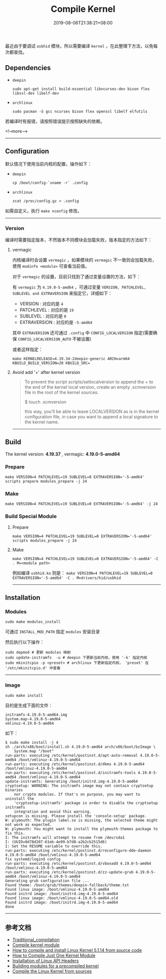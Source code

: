 #+HUGO_BASE_DIR: ../
#+HUGO_SECTION: post
#+SEQ_TODO: TODO NEXT DRAFT DONE
#+FILETAGS: post
#+OPTIONS:   *:t <:nil timestamp:nil toc:nil ^:{} <:{}
#+HUGO_AUTO_SET_LASTMOD: t
#+TITLE: Compile Kernel
#+DATE: 2019-08-06T21:38:21+08:00
#+HUGO_TAGS: kernel compile linux
#+HUGO_CATEGORIES: BLOG
#+HUGO_DRAFT: false

最近由于要调试 =usbhid= 模块，所以需要编译 =kernel= ，在此整理下方法，以免每次都查找。

** Dependencies

+ =deepin=

  =sudo apt-get install build-essential libncurses-dev bison flex libssl-dev libelf-dev=

+ =archlinux=

  =sudo pacman -S gcc ncurses bison flex openssl libelf elfutils=

若编译时有报错，请按照错误提示按照缺失的依赖。

<!--more-->

--------

** Configuration

默认情况下使用当前内核的配置，操作如下：

+ =deepin=

  =cp /boot/config-`uname -r` .config=

+ =archlinux=

  =zcat /proc/config.gz > .config=

如需自定义，执行 =make nconfig= 修改。

--------

*** Version

编译时需要指定版本，不然版本不同模块会加载失败，版本指定的方法如下：

**** vermagic

内核编译时会设置 =vermagic= ，如果模块的 =vermagic= 不一致则会加载失败，使用 =modinfo <module>= 可查看当前值。

对于 =vermagic= 的设置，目前只找到了通过变量设置的方法，如下：

有 =vermagic= 为 =4.19.0-5-amd64= ，可通过变量 =VERSION, PATCHLEVEL, SUBLEVEL and EXTRAVERSION= 来指定它，详细如下：

+ VERSION : 对应的是 =4=
+ PATCHLEVEL : 对应的是 =19=
+ SUBLEVEL : 对应的是 =0=
+ EXTRAVERSION : 对应的是 =-5-amd64=

其中 =EXTRAVERSION= 还可通过 =.config= 中 =CONFIG_LOCALVERSION= 指定(需要确保 =CONFIG_LOCALVERSION_AUTO= 不被设置)

或者这样指定：

#+BEGIN_SRC shell
make KERNELRELEASE=4.19.34-2deepin-generic ARCH=arm64   KBUILD_BUILD_VERSION=20 KBUILD_SRC=
#+END_SRC

**** Avoid add '+' after kernel version

#+BEGIN_QUOTE
To prevent the script scripts/setlocalversion to append the + to the end of the kernel local version, create an empty .scmversion file in the root of the kernel sources.

$ touch .scmversion

this way, you'll be able to leave LOCALVERSION as is in the kernel configuration file, in case you want to append a local signature to the kernel name.
#+END_QUOTE


--------


** Build

The kernel version: *4.19.37* , vermagic: *4.19.0-5-amd64*

*** Prepare

~make VERSION=4 PATCHLEVEL=19 SUBLEVEL=0 EXTRAVERSION='-5-amd64' scripts prepare modules_prepare -j 24~

*** Make

~make VERSION=4 PATCHLEVEL=19 SUBLEVEL=0 EXTRAVERSION='-5-amd64' -j 24~

*** Build Special Module

**** Prepare

~make VERSION=4 PATCHLEVEL=19 SUBLEVEL=0 EXTRAVERSION='-5-amd64' scripts modules_prepare -j 24~

**** Make

~make VERSION=4 PATCHLEVEL=19 SUBLEVEL=0 EXTRAVERSION='-5-amd64' -C . M=<module path>~

例如编译 =usbhid.ko= 则是： ~make VERSION=4 PATCHLEVEL=19 SUBLEVEL=0 EXTRAVERSION='-5-amd64' -C . M=drivers/hid/usbhid~

--------

** Installation

*** Modules

=sudo make modules_install=

可通过 =INSTALL_MOD_PATH= 指定 =modules= 安装目录

然后执行以下操作：

#+BEGIN_SRC shell
sudo depmod # 更新 modules 映射
sudo update-initramfs  -u # deepin 下更新当前内核，使用 '-k' 指定内核
sudo mkinitcpio -p <preset> # archlinux 下更新指定内核， 'preset' 在 '/etc/mkinitcpio.d' 中查看
#+END_SRC

--------

*** Image

=sudo make install=

目的是生成下面的文件：

#+BEGIN_SRC shell
initramfs-4.19.0-5-amd64.img
System.map-4.19.0-5-amd64
vmlinuz-4.19.0-5-amd64
#+END_SRC

如下：

#+BEGIN_SRC shell
$ sudo make install -j 4
sh ./arch/x86/boot/install.sh 4.19.0-5-amd64 arch/x86/boot/bzImage \
	System.map "/boot"
run-parts: executing /etc/kernel/postinst.d/apt-auto-removal 4.19.0-5-amd64 /boot/vmlinuz-4.19.0-5-amd64
run-parts: executing /etc/kernel/postinst.d/dkms 4.19.0-5-amd64 /boot/vmlinuz-4.19.0-5-amd64
run-parts: executing /etc/kernel/postinst.d/initramfs-tools 4.19.0-5-amd64 /boot/vmlinuz-4.19.0-5-amd64
update-initramfs: Generating /boot/initrd.img-4.19.0-5-amd64
cryptsetup: WARNING: The initramfs image may not contain cryptsetup binaries
    nor crypto modules. If that's on purpose, you may want to uninstall the
    'cryptsetup-initramfs' package in order to disable the cryptsetup initramfs
    integration and avoid this warning.
setupcon is missing. Please install the 'console-setup' package.
W: plymouth: The plugin label.so is missing, the selected theme might not work as expected.
W: plymouth: You might want to install the plymouth-themes package to fix this.
I: The initramfs will attempt to resume from /dev/sda1
I: (UUID=0d78d207-61eb-4e99-b7d8-a2b2cb2515d6)
I: Set the RESUME variable to override this.
run-parts: executing /etc/kernel/postinst.d/reconfigure-dde-daemon 4.19.0-5-amd64 /boot/vmlinuz-4.19.0-5-amd64
fix systemd/logind config
run-parts: executing /etc/kernel/postinst.d/vboxadd 4.19.0-5-amd64 /boot/vmlinuz-4.19.0-5-amd64
run-parts: executing /etc/kernel/postinst.d/zz-update-grub 4.19.0-5-amd64 /boot/vmlinuz-4.19.0-5-amd64
Generating grub configuration file ...
Found theme: /boot/grub/themes/deepin-fallback/theme.txt
Found linux image: /boot/vmlinuz-4.19.0-5-amd64
Found initrd image: /boot/initrd.img-4.19.0-5-amd64
Found linux image: /boot/vmlinuz-4.19.0-5-amd64.old
Found initrd image: /boot/initrd.img-4.19.0-5-amd64
done
#+END_SRC

--------

** 参考文档

+ [[https://wiki.archlinux.org/index.php/Kernel/Traditional_compilation][Traditional_compilation]]
+ [[https://wiki.archlinux.org/index.php/Compile_kernel_module][Compile kernel module]]
+ [[https://www.cyberciti.biz/tips/compiling-linux-kernel-26.html][How to compile and install Linux Kernel 5.1.14 from source code]]
+ [[https://yoursunny.com/t/2018/one-kernel-module/][How to Compile Just One Kernel Module]]
+ [[http://www.linuxfromscratch.org/lfs/view/development/chapter06/linux-headers.html][Installation of Linux API Headers]]
+ [[https://linux.die.net/lkmpg/x380.html][Building modules for a precompiled kernel]]
+ [[https://www.acmesystems.it/compile_linux_kernel][Compile the Linux Kernel from sources]]
